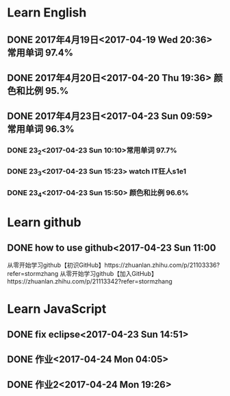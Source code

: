 * Learn English
** DONE 2017年4月19日<2017-04-19 Wed 20:36> 常用单词 97.4%
   CLOSED: [2017-04-19 Wed 20:45]
   :LOGBOOK:
   - State "DONE"       from "STARTED"    [2017-04-19 Wed 20:45]
   CLOCK: [2017-04-19 Wed 20:34]--[2017-04-19 Wed 20:45] =>  0:11
   :END:
** DONE 2017年4月20日<2017-04-20 Thu 19:36> 颜色和比例 95.%
   CLOSED: [2017-04-20 Thu 19:36]
   :LOGBOOK:
   - State "DONE"       from "STARTED"    [2017-04-20 Thu 19:36]
   CLOCK: [2017-04-20 Thu 19:24]--[2017-04-20 Thu 19:36] =>  0:12
   :END:
** DONE 2017年4月23日<2017-04-23 Sun 09:59> 常用单词 96.3%
   CLOSED: [2017-04-23 Sun 09:59]
   :LOGBOOK:
   - State "DONE"       from "STARTED"    [2017-04-23 Sun 09:59]
   CLOCK: [2017-04-23 Sun 09:50]--[2017-04-23 Sun 09:59] =>  0:09
   :END:
*** DONE 23_2<2017-04-23 Sun 10:10>常用单词 97.7%
    CLOSED: [2017-04-23 Sun 10:10]
    :LOGBOOK:
    - State "DONE"       from "STARTED"    [2017-04-23 Sun 10:10]
    CLOCK: [2017-04-23 Sun 10:02]--[2017-04-23 Sun 10:10] =>  0:08
    :END:
*** DONE 23_3<2017-04-23 Sun 15:23> watch IT狂人s1e1
    CLOSED: [2017-04-23 Sun 15:23]
    :LOGBOOK:
    - State "DONE"       from "STARTED"    [2017-04-23 Sun 15:23]
    CLOCK: [2017-04-23 Sun 14:58]--[2017-04-23 Sun 15:23] =>  0:25
    :END:
*** DONE 23_4<2017-04-23 Sun 15:50> 颜色和比例 96.6%
    CLOSED: [2017-04-23 日 15:50]
    :LOGBOOK:
    - State "DONE"       from "STARTED"    [2017-04-23 日 15:50]
    CLOCK: [2017-04-23 日 15:37]--[2017-04-23 日 15:50] =>  0:13
    :END:
* Learn github
** DONE how to use github<2017-04-23 Sun 11:00
   CLOSED: [2017-04-23 Sun 11:00]
   :LOGBOOK:
   - State "DONE"       from "STARTED"    [2017-04-23 Sun 11:00]
   CLOCK: [2017-04-23 Sun 10:14]--[2017-04-23 Sun 11:00] =>  0:46
   :END:
从零开始学习github【初识GitHub】https://zhuanlan.zhihu.com/p/21103336?refer=stormzhang
从零开始学习github【加入GitHub】https://zhuanlan.zhihu.com/p/21113342?refer=stormzhang
* Learn JavaScript
** DONE fix eclipse<2017-04-23 Sun 14:51>
   CLOSED: [2017-04-23 Sun 14:51]
   :LOGBOOK:
   - State "DONE"       from "STARTED"    [2017-04-23 Sun 14:51]
   CLOCK: [2017-04-23 Sun 14:43]--[2017-04-23 Sun 14:51] =>  0:08
   :END:
** DONE 作业<2017-04-24 Mon 04:05>
   CLOSED: [2017-04-24 Mon 17:12]
   :LOGBOOK:  
   - State "DONE"       from "STARTED"    [2017-04-24 Mon 17:12]
   :END:      
** DONE 作业2<2017-04-24 Mon 19:26>
   CLOSED: [2017-04-24 Mon 19:33]
   :LOGBOOK:  
   - State "DONE"       from "STARTED"    [2017-04-24 Mon 19:33]
   :END:      
